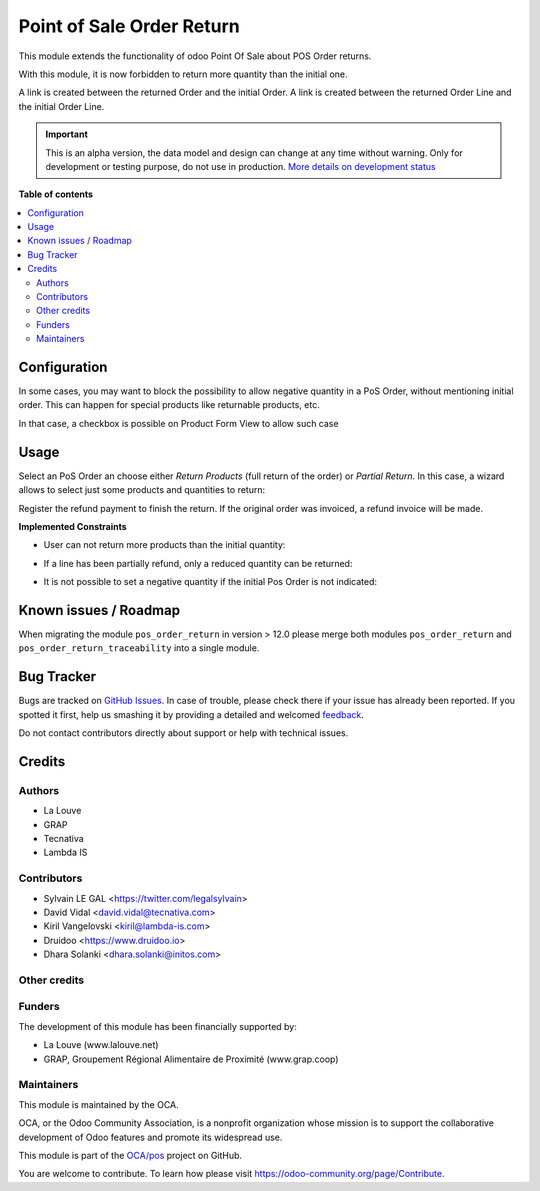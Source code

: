 ==========================
Point of Sale Order Return
==========================

.. !!!!!!!!!!!!!!!!!!!!!!!!!!!!!!!!!!!!!!!!!!!!!!!!!!!!
   !! This file is generated by oca-gen-addon-readme !!
   !! changes will be overwritten.                   !!
   !!!!!!!!!!!!!!!!!!!!!!!!!!!!!!!!!!!!!!!!!!!!!!!!!!!!

.. |badge1| image:: https://img.shields.io/badge/maturity-Alpha-red.png
    :target: https://odoo-community.org/page/development-status
    :alt: Alpha
.. |badge2| image:: https://img.shields.io/badge/licence-AGPL--3-blue.png
    :target: http://www.gnu.org/licenses/agpl-3.0-standalone.html
    :alt: License: AGPL-3
.. |badge3| image:: https://img.shields.io/badge/github-OCA%2Fpos-lightgray.png?logo=github
    :target: https://github.com/OCA/pos/tree/14.0/pos_order_return
    :alt: OCA/pos
.. |badge4| image:: https://img.shields.io/badge/weblate-Translate%20me-F47D42.png
    :target: https://translation.odoo-community.org/projects/pos-14-0/pos-14-0-pos_order_return
    :alt: Translate me on Weblate
.. |badge5| image:: https://img.shields.io/badge/runbot-Try%20me-875A7B.png
    :target: https://runbot.odoo-community.org/runbot/184/14.0
    :alt: Try me on Runbot

|badge1| |badge2| |badge3| |badge4| |badge5| 

This module extends the functionality of odoo Point Of Sale about POS Order
returns.

With this module, it is now forbidden to return more quantity than the initial
one.

A link is created between the returned Order and the initial Order.
A link is created between the returned Order Line and the initial Order Line.

.. IMPORTANT::
   This is an alpha version, the data model and design can change at any time without warning.
   Only for development or testing purpose, do not use in production.
   `More details on development status <https://odoo-community.org/page/development-status>`_

**Table of contents**

.. contents::
   :local:

Configuration
=============

In some cases, you may want to block the possibility to allow negative quantity
in a PoS Order, without mentioning initial order. This can happen for special
products like returnable products, etc.

In that case, a checkbox is possible on Product Form View to allow such case

.. image:: https://raw.githubusercontent.com/OCA/pos/14.0/pos_order_return/static/description/product_returnable_bottle.png

Usage
=====

Select an PoS Order an choose either *Return Products* (full return of the
order) or *Partial Return*. In this case, a wizard allows to select just some
products and quantities to return:

.. image:: https://raw.githubusercontent.com/OCA/pos/14.0/pos_order_return/static/description/partial_return_wizard.png

Register the refund payment to finish the return. If the original order was
invoiced, a refund invoice will be made.

**Implemented Constraints**

* User can not return more products than the initial quantity:

.. image:: https://raw.githubusercontent.com/OCA/pos/14.0/pos_order_return/static/description/returned_qty_over_initial.png

* If a line has been partially refund, only a reduced quantity can be returned:

.. image:: https://raw.githubusercontent.com/OCA/pos/14.0/pos_order_return/static/description/sum_returned_qty_over_initial.png

* It is not possible to set a negative quantity if the initial Pos Order is
  not indicated:

.. image:: https://raw.githubusercontent.com/OCA/pos/14.0/pos_order_return/static/description/initial_pos_order_required.png

Known issues / Roadmap
======================

When migrating the module ``pos_order_return`` in version > 12.0 please merge
both modules ``pos_order_return`` and ``pos_order_return_traceability`` into a
single module.

Bug Tracker
===========

Bugs are tracked on `GitHub Issues <https://github.com/OCA/pos/issues>`_.
In case of trouble, please check there if your issue has already been reported.
If you spotted it first, help us smashing it by providing a detailed and welcomed
`feedback <https://github.com/OCA/pos/issues/new?body=module:%20pos_order_return%0Aversion:%2014.0%0A%0A**Steps%20to%20reproduce**%0A-%20...%0A%0A**Current%20behavior**%0A%0A**Expected%20behavior**>`_.

Do not contact contributors directly about support or help with technical issues.

Credits
=======

Authors
~~~~~~~

* La Louve
* GRAP
* Tecnativa
* Lambda IS

Contributors
~~~~~~~~~~~~

* Sylvain LE GAL <https://twitter.com/legalsylvain>
* David Vidal <david.vidal@tecnativa.com>
* Kiril Vangelovski <kiril@lambda-is.com>
* Druidoo <https://www.druidoo.io>
* Dhara Solanki <dhara.solanki@initos.com>

Other credits
~~~~~~~~~~~~~

Funders
~~~~~~~

The development of this module has been financially supported by:

* La Louve (www.lalouve.net)
* GRAP, Groupement Régional Alimentaire de Proximité (www.grap.coop)

Maintainers
~~~~~~~~~~~

This module is maintained by the OCA.

.. image:: https://odoo-community.org/logo.png
   :alt: Odoo Community Association
   :target: https://odoo-community.org

OCA, or the Odoo Community Association, is a nonprofit organization whose
mission is to support the collaborative development of Odoo features and
promote its widespread use.

This module is part of the `OCA/pos <https://github.com/OCA/pos/tree/14.0/pos_order_return>`_ project on GitHub.

You are welcome to contribute. To learn how please visit https://odoo-community.org/page/Contribute.
